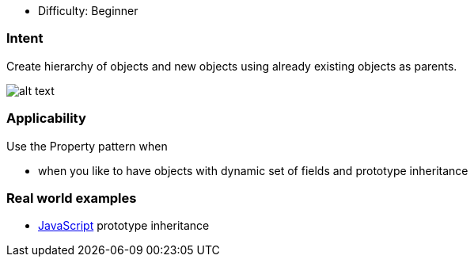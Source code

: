 - Difficulty: Beginner

=== Intent

Create hierarchy of objects and new objects using already existing
objects as parents.

image:./etc/property.png[alt text]

=== Applicability

Use the Property pattern when

* when you like to have objects with dynamic set of fields and prototype inheritance

=== Real world examples

* https://developer.mozilla.org/en-US/docs/Web/JavaScript/Inheritance_and_the_prototype_chain[JavaScript] prototype inheritance